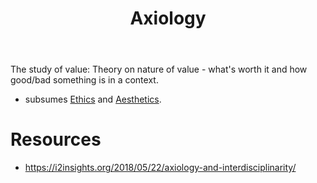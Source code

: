 :PROPERTIES:
:ID:       92b436af-0294-4968-ad90-c042ddb889c3
:END:
#+title: Axiology
#+filetags: :meta:root:

The study of value: Theory on nature of value - what's worth it and how good/bad something is in a context.
 - subsumes [[id:6d388392-d79b-4f44-84cf-fdc985b6d144][Ethics]] and [[id:5ca2fb28-813a-49e0-b283-d866c07f0b5d][Aesthetics]].

* Resources
 - https://i2insights.org/2018/05/22/axiology-and-interdisciplinarity/
